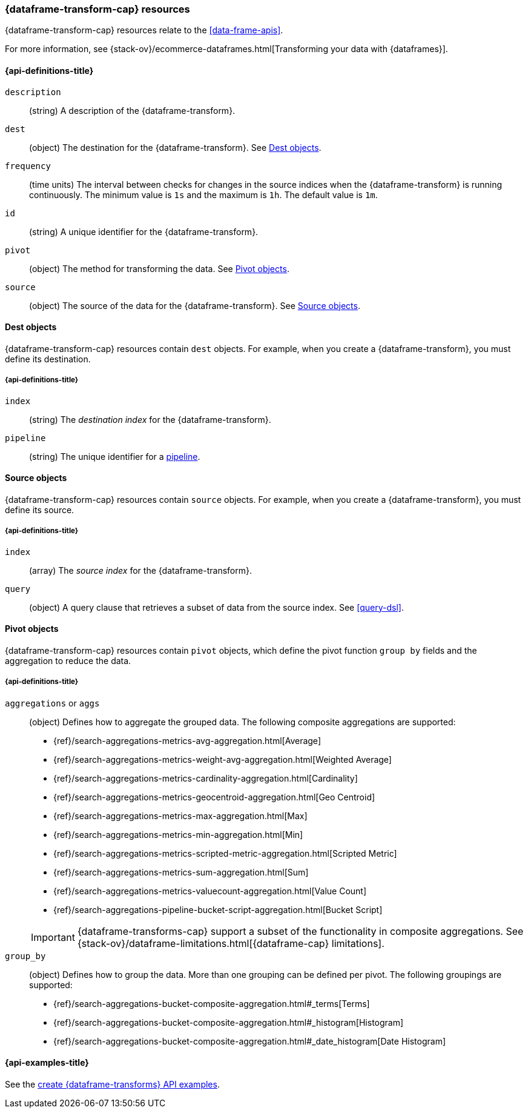[role="xpack"]
[testenv="basic"]
[[data-frame-transform-resource]]
=== {dataframe-transform-cap} resources

{dataframe-transform-cap} resources relate to the <<data-frame-apis>>.

For more information, see
{stack-ov}/ecommerce-dataframes.html[Transforming your data with {dataframes}].

[discrete]
[[data-frame-transform-properties]]
==== {api-definitions-title}

`description`::
  (string) A description of the {dataframe-transform}.

`dest`::
  (object) The destination for the {dataframe-transform}. See
  <<data-frame-transform-dest>>.
  
`frequency`::
  (time units) The interval between checks for changes in the source indices
  when the {dataframe-transform} is running continuously. The minimum value is
  `1s` and the maximum is `1h`. The default value is `1m`.

`id`::
  (string) A unique identifier for the {dataframe-transform}.

`pivot`::
  (object) The method for transforming the data. See
  <<data-frame-transform-pivot>>. 

`source`:: 
  (object) The source of the data for the {dataframe-transform}. See
  <<data-frame-transform-source>>.

[[data-frame-transform-dest]]
==== Dest objects

{dataframe-transform-cap} resources contain `dest` objects. For example, when
you create a {dataframe-transform}, you must define its destination.

[discrete]
[[data-frame-transform-dest-properties]]
===== {api-definitions-title}

`index`:: 
  (string) The _destination index_ for the {dataframe-transform}.

`pipeline`::
  (string) The unique identifier for a <<pipeline,pipeline>>.

[[data-frame-transform-source]]
==== Source objects

{dataframe-transform-cap} resources contain `source` objects. For example, when
you create a {dataframe-transform}, you must define its source.

[discrete]
[[data-frame-transform-source-properties]]
===== {api-definitions-title}

`index`:: 
  (array) The _source index_ for the {dataframe-transform}.

`query`::
  (object) A query clause that retrieves a subset of data from the source index.
  See <<query-dsl>>.
  
[[data-frame-transform-pivot]]
==== Pivot objects

{dataframe-transform-cap} resources contain `pivot` objects, which define the
pivot function `group by` fields and the aggregation to reduce the data.

[discrete]
[[data-frame-transform-pivot-properties]]
===== {api-definitions-title}

`aggregations` or `aggs`::
(object) Defines how to aggregate the grouped data. The following composite
aggregations are supported:
+
--
* {ref}/search-aggregations-metrics-avg-aggregation.html[Average]
* {ref}/search-aggregations-metrics-weight-avg-aggregation.html[Weighted Average]
* {ref}/search-aggregations-metrics-cardinality-aggregation.html[Cardinality]
* {ref}/search-aggregations-metrics-geocentroid-aggregation.html[Geo Centroid]
* {ref}/search-aggregations-metrics-max-aggregation.html[Max]
* {ref}/search-aggregations-metrics-min-aggregation.html[Min]
* {ref}/search-aggregations-metrics-scripted-metric-aggregation.html[Scripted Metric]
* {ref}/search-aggregations-metrics-sum-aggregation.html[Sum]
* {ref}/search-aggregations-metrics-valuecount-aggregation.html[Value Count]
* {ref}/search-aggregations-pipeline-bucket-script-aggregation.html[Bucket Script]

IMPORTANT: {dataframe-transforms-cap} support a subset of the functionality in
composite aggregations. See
{stack-ov}/dataframe-limitations.html[{dataframe-cap} limitations].

--

`group_by`::
(object) Defines how to group the data. More than one grouping can be defined
per pivot. The following groupings are supported:
+
--
* {ref}/search-aggregations-bucket-composite-aggregation.html#_terms[Terms]
* {ref}/search-aggregations-bucket-composite-aggregation.html#_histogram[Histogram]
* {ref}/search-aggregations-bucket-composite-aggregation.html#_date_histogram[Date Histogram]
--

[[data-frame-transform-example]]
==== {api-examples-title}

See the
<<put-data-frame-transform-example,create {dataframe-transforms} API examples>>.